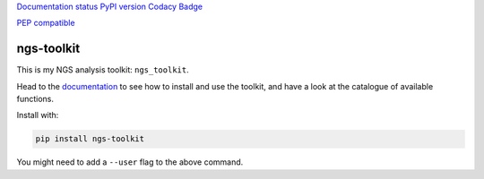 `Documentation
status <http://ngs-toolkit.readthedocs.io/en/latest/?badge=latest>`__
`PyPI version <https://badge.fury.io/py/ngs-toolkit>`__ `Codacy
Badge <https://app.codacy.com/app/afrendeiro/toolkit?utm_source=github.com&utm_medium=referral&utm_content=afrendeiro/toolkit&utm_campaign=Badge_Grade_Dashboard>`__

`PEP compatible <http://pepkit.github.io>`__

ngs-toolkit
===========

This is my NGS analysis toolkit: ``ngs_toolkit``.

Head to the `documentation <http://ngs-toolkit.readthedocs.io/>`__ to
see how to install and use the toolkit, and have a look at the catalogue
of available functions.

Install with:

.. code:: bash

   pip install ngs-toolkit

You might need to add a ``--user`` flag to the above command.


